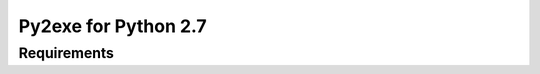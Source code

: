 ﻿

.. index::
   pair: Python2.7 ; Exe (py2exe)


.. _python_to_exe_2.7:

=======================
Py2exe for Python 2.7
=======================


Requirements
=============


.. seealso::

   - http://aka.ms/vcpython27


.. seealso::

   - https://mail.python.org/pipermail/distutils-sig/2014-September/024885.html
   
   
	Hi all,

	(This is advance notice since people on this list will be interested. 
	Official announcements are coming when setuptools makes their next 
	release.)

	Microsoft has released a compiler package targeting Python 2.7 
	(i.e. VC9). 
	We've produced this package to help library developers build wheels 
	for Windows, but also to help users unblock themselves when they need 
	to build C extensions themselves.

	The Microsoft Visual C++ Compiler for Python 2.7 is available 
	from: http://aka.ms/vcpython27

	This package contains all the tools and headers required to build 
	C extension modules for Python 2.7 32-bit and 64-bit (note that some 
	extension modules require 3rd party dependencies such as OpenSSL or 
	libxml2 that are not included). 
	Other versions of Python built with Visual C++ 2008 are also supported.

	You can install the package without requiring administrative 
	privileges and, with the latest version of setuptools (when it releases), 
	use tools such as pip, wheel, or a setup.py file to produce binaries 
	on Windows.

	Unfortunately, this package isn't necessarily going to help with 
	building CPython 2.7 itself, as the build process is complicated 
	and Visual Studio 2008 is practically required. 
	However, as most people aren't building CPython on Windows, this 
	isn't a huge issue. This compiler package should be sufficient for 
	most extension modules.

	I should also point out that VC9 is no longer supported by Microsoft. 
	This means there won't be any improvements or bug fixes coming, and 
	there's no official support offered. 
	Feel free to contact me directly <steve.dower@microsoft.com> if there 
	are issues with the package.

	Cheers,
	Steve


